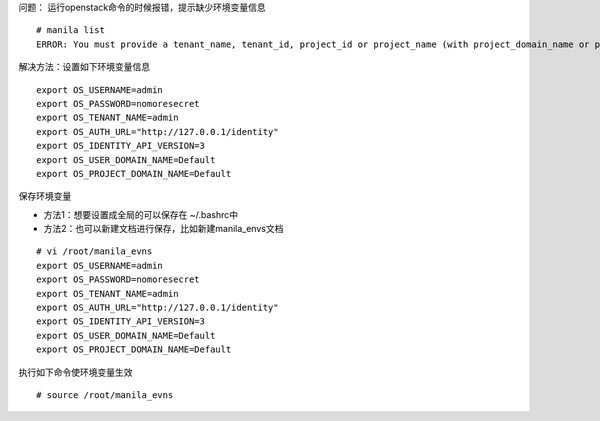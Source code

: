 
问题： 运行openstack命令的时候报错，提示缺少环境变量信息
::

  # manila list
  ERROR: You must provide a tenant_name, tenant_id, project_id or project_name (with project_domain_name or project_domain_id) via --os-tenant-name or env[OS_TENANT_NAME], --os-tenant-id or env[OS_TENANT_ID], --os-project-id or env[OS_PROJECT_ID], --os-project-name or env[OS_PROJECT_NAME], --os-project-domain-id or env[OS_PROJECT_DOMAIN_ID] and --os-project-domain-name or env[OS_PROJECT_DOMAIN_NAME].


解决方法：设置如下环境变量信息
::

  export OS_USERNAME=admin
  export OS_PASSWORD=nomoresecret
  export OS_TENANT_NAME=admin
  export OS_AUTH_URL="http://127.0.0.1/identity"
  export OS_IDENTITY_API_VERSION=3
  export OS_USER_DOMAIN_NAME=Default
  export OS_PROJECT_DOMAIN_NAME=Default

保存环境变量

* 方法1：想要设置成全局的可以保存在 ~/.bashrc中

* 方法2：也可以新建文档进行保存，比如新建manila_envs文档 
::

  # vi /root/manila_evns
  export OS_USERNAME=admin
  export OS_PASSWORD=nomoresecret
  export OS_TENANT_NAME=admin
  export OS_AUTH_URL="http://127.0.0.1/identity"
  export OS_IDENTITY_API_VERSION=3
  export OS_USER_DOMAIN_NAME=Default
  export OS_PROJECT_DOMAIN_NAME=Default

执行如下命令使环境变量生效
::

  # source /root/manila_evns
